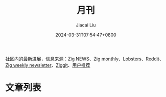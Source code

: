 #+TITLE: 月刊
#+DATE: 2024-03-31T07:54:47+0800
#+LASTMOD: 2024-07-11T23:00:01+0800
#+AUTHOR: Jiacai Liu

社区内的最新进展，信息来源：[[https://zig.news/top/month][Zig NEWS]]、[[https://zigmonthly.org/][Zig monthly]]、[[https://lobste.rs/t/zig][Lobsters]]、[[https://www.reddit.com/r/Zig/][Reddit]]、[[https://discu.eu/weekly/zig/][Zig weekly newsletter]]、[[https://ziggit.dev/][Ziggit]]、[[https://github.com/orgs/zigcc/discussions/new?category=%E4%BD%9C%E5%93%81%E5%88%86%E4%BA%AB][用户推荐]]
* 文章列表
